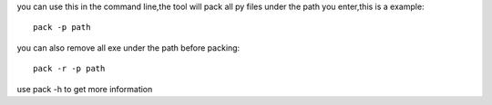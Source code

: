 you can use this in the command line,the tool will pack all py files under the path you enter,this is a example::

    pack -p path

you can also remove all exe under the path before packing::
        
    pack -r -p path
    
use pack -h to get more information
